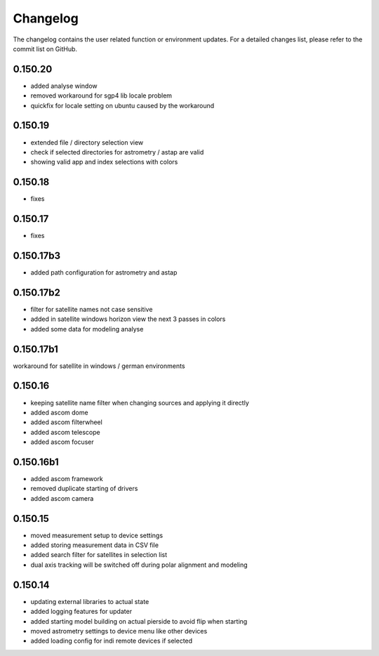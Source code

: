 Changelog
=========
The changelog contains the user related function or environment updates. For a detailed
changes list, please refer to the commit list on GitHub.

0.150.20
--------
- added analyse window
- removed workaround for sgp4 lib locale problem
- quickfix for locale setting on ubuntu caused by the workaround

0.150.19
--------
- extended file / directory selection view
- check if selected directories for astrometry / astap are valid
- showing valid app and index selections with colors

0.150.18
--------
- fixes

0.150.17
--------
- fixes

0.150.17b3
----------
- added path configuration for astrometry and astap

0.150.17b2
----------
- filter for satellite names not case sensitive
- added in satellite windows horizon view the next 3 passes in colors
- added some data for modeling analyse

0.150.17b1
----------
workaround for satellite in windows / german environments

0.150.16
----------
- keeping satellite name filter when changing sources and applying it directly
- added ascom dome
- added ascom filterwheel
- added ascom telescope
- added ascom focuser

0.150.16b1
----------
- added ascom framework
- removed duplicate starting of drivers
- added ascom camera

0.150.15
--------
- moved measurement setup to device settings
- added storing measurement data in CSV file
- added search filter for satellites in selection list
- dual axis tracking will be switched off during polar alignment and modeling

0.150.14
--------
- updating external libraries to actual state
- added logging features for updater
- added starting model building on actual pierside to avoid flip when starting
- moved astrometry settings to device menu like other devices
- added loading config for indi remote devices if selected
